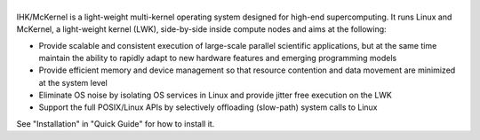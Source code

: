 |McKernel Logo|
===============

IHK/McKernel is a light-weight multi-kernel operating system designed
for high-end supercomputing. It runs Linux and McKernel, a light-weight
kernel (LWK), side-by-side inside compute nodes and aims at the
following:

-  Provide scalable and consistent execution of large-scale parallel
   scientific applications, but at the same time maintain the ability to
   rapidly adapt to new hardware features and emerging programming
   models
-  Provide efficient memory and device management so that resource
   contention and data movement are minimized at the system level
-  Eliminate OS noise by isolating OS services in Linux and provide
   jitter free execution on the LWK
-  Support the full POSIX/Linux APIs by selectively offloading
   (slow-path) system calls to Linux

See "Installation" in "Quick Guide" for how to install it.

.. |McKernel Logo| image:: https://www.sys.r-ccs.riken.jp/members_files/bgerofi/mckernel-logo.png
